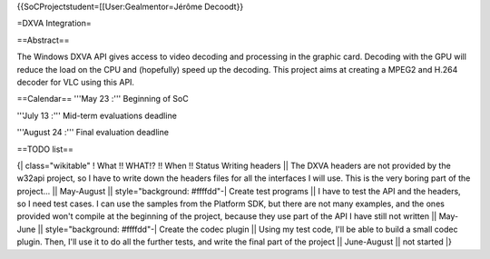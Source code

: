 {{SoCProjectstudent=[[User:Gealmentor=Jérôme Decoodt}}

=DXVA Integration=

==Abstract==

The Windows DXVA API gives access to video decoding and processing in
the graphic card. Decoding with the GPU will reduce the load on the CPU
and (hopefully) speed up the decoding. This project aims at creating a
MPEG2 and H.264 decoder for VLC using this API.

==Calendar== '''May 23 :''' Beginning of SoC

'''July 13 :''' Mid-term evaluations deadline

'''August 24 :''' Final evaluation deadline

==TODO list==

{\| class="wikitable" ! What !! WHAT!? !! When !! Status Writing headers
\|\| The DXVA headers are not provided by the w32api project, so I have
to write down the headers files for all the interfaces I will use. This
is the very boring part of the project... \|\| May-August \|\|
style="background: #ffffdd"-\| Create test programs \|\| I have to test
the API and the headers, so I need test cases. I can use the samples
from the Platform SDK, but there are not many examples, and the ones
provided won't compile at the beginning of the project, because they use
part of the API I have still not written \|\| May-June \|\|
style="background: #ffffdd"-\| Create the codec plugin \|\| Using my
test code, I'll be able to build a small codec plugin. Then, I'll use it
to do all the further tests, and write the final part of the project
\|\| June-August \|\| not started \|}
